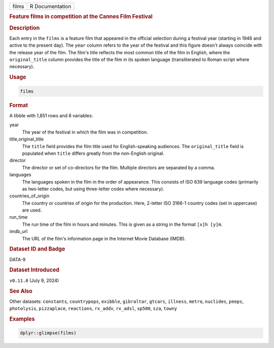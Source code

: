 .. container::

   .. container::

      ===== ===============
      films R Documentation
      ===== ===============

      .. rubric:: Feature films in competition at the Cannes Film
         Festival
         :name: feature-films-in-competition-at-the-cannes-film-festival

      .. rubric:: Description
         :name: description

      Each entry in the ``films`` is a feature film that appeared in the
      official selection during a festival year (starting in 1946 and
      active to the present day). The ``year`` column refers to the year
      of the festival and this figure doesn't always coincide with the
      release year of the film. The film's title reflects the most
      common title of the film in English, where the ``original_title``
      column provides the title of the film in its spoken language
      (transliterated to Roman script where necessary).

      .. rubric:: Usage
         :name: usage

      .. code:: R

         films

      .. rubric:: Format
         :name: format

      A tibble with 1,851 rows and 8 variables:

      year
         The year of the festival in which the film was in competition.

      title,original_title
         The ``title`` field provides the film title used for
         English-speaking audiences. The ``original_title`` field is
         populated when ``title`` differs greatly from the non-English
         original.

      director
         The director or set of co-directors for the film. Multiple
         directors are separated by a comma.

      languages
         The languages spoken in the film in the order of appearance.
         This consists of ISO 639 language codes (primarily as
         two-letter codes, but using three-letter codes where
         necessary).

      countries_of_origin
         The country or countries of origin for the production. Here,
         2-letter ISO 3166-1 country codes (set in uppercase) are used.

      run_time
         The run time of the film in hours and minutes. This is given as
         a string in the format ``⁠[x]h [y]m⁠``.

      imdb_url
         The URL of the film's information page in the Internet Movie
         Database (IMDB).

      .. rubric:: Dataset ID and Badge
         :name: dataset-id-and-badge

      DATA-9

      .. container::

         |This image of that of a dataset badge.|

      .. rubric:: Dataset Introduced
         :name: dataset-introduced

      ``v0.11.0`` (July 9, 2024)

      .. rubric:: See Also
         :name: see-also

      Other datasets: ``constants``, ``countrypops``, ``exibble``,
      ``gibraltar``, ``gtcars``, ``illness``, ``metro``, ``nuclides``,
      ``peeps``, ``photolysis``, ``pizzaplace``, ``reactions``,
      ``rx_addv``, ``rx_adsl``, ``sp500``, ``sza``, ``towny``

      .. rubric:: Examples
         :name: examples

      .. code:: R

         dplyr::glimpse(films)

.. |This image of that of a dataset badge.| image:: https://raw.githubusercontent.com/rstudio/gt/master/images/dataset_films.png
